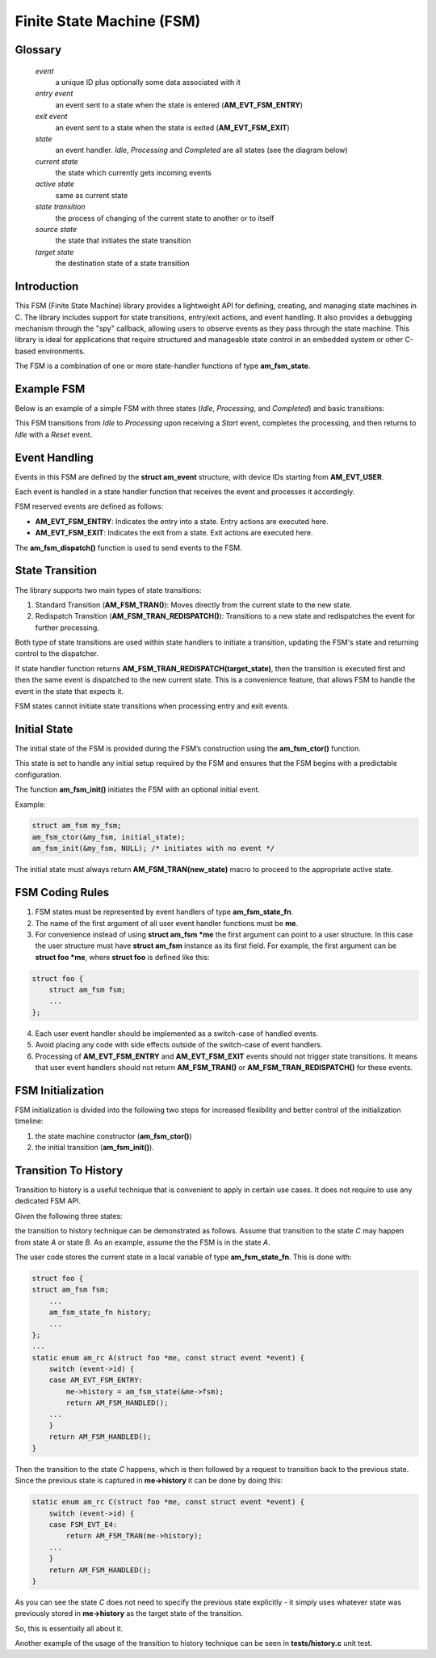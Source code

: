 ==========================
Finite State Machine (FSM)
==========================

Glossary
========

   *event*
       a unique ID plus optionally some data associated with it

   *entry event*
       an event sent to a state when the state is entered (**AM_EVT_FSM_ENTRY**)

   *exit event*
       an event sent to a state when the state is exited (**AM_EVT_FSM_EXIT**)

   *state*
       an event handler. `Idle`, `Processing` and `Completed` are all states
       (see the diagram below)

   *current state*
       the state which currently gets incoming events

   *active state*
       same as current state

   *state transition*
       the process of changing of the current state to another or to itself

   *source state*
       the state that initiates the state transition

   *target state*
       the destination state of a state transition

Introduction
============

This FSM (Finite State Machine) library provides a lightweight API for defining,
creating, and managing state machines in C. The library includes support for
state transitions, entry/exit actions, and event handling.
It also provides a debugging mechanism through the "spy" callback,
allowing users to observe events as they pass through the state machine.
This library is ideal for applications that require structured and manageable
state control in an embedded system or other C-based environments.

The FSM is a combination of one or more state-handler functions of
type **am_fsm_state**.

Example FSM
============

Below is an example of a simple FSM with three states
(`Idle`, `Processing`, and `Completed`) and basic transitions:

.. uml::

    @startuml

    left to right direction

    [*] --> Idle

    state Idle #LightBlue
    state Processing #LightBlue
    state Completed #LightBlue

    Idle --> Processing : Start
    Processing --> Completed : Complete
    Completed --> Idle : Reset

    @enduml

This FSM transitions from `Idle` to `Processing` upon receiving a `Start` event,
completes the processing, and then returns to `Idle` with a `Reset` event.

Event Handling
==============

Events in this FSM are defined by the **struct am_event** structure,
with device IDs starting from **AM_EVT_USER**.

Each event is handled in a state handler function that receives the event and
processes it accordingly.

FSM reserved events are defined as follows:

- **AM_EVT_FSM_ENTRY**: Indicates the entry into a state. Entry actions are executed here.
- **AM_EVT_FSM_EXIT**: Indicates the exit from a state. Exit actions are executed here.

The **am_fsm_dispatch()** function is used to send events to the FSM.

State Transition
================

The library supports two main types of state transitions:

1. Standard Transition (**AM_FSM_TRAN()**):
   Moves directly from the current state to the new state.
2. Redispatch Transition (**AM_FSM_TRAN_REDISPATCH()**):
   Transitions to a new state and redispatches the event for further processing.

Both type of state transitions are used within state handlers to initiate
a transition, updating the FSM's state and returning control to the dispatcher.

If state handler function returns **AM_FSM_TRAN_REDISPATCH(target_state)**,
then the transition is executed first and then the same event is
dispatched to the new current state. This is a convenience feature,
that allows FSM to handle the event in the state that expects it.

FSM states cannot initiate state transitions when processing entry and exit
events.

Initial State
=============

The initial state of the FSM is provided during the FSM’s construction
using the **am_fsm_ctor()** function.

This state is set to handle any initial setup required by the FSM and
ensures that the FSM begins with a predictable configuration.

The function **am_fsm_init()** initiates the FSM with an optional initial event.

Example:

.. code:: c

    struct am_fsm my_fsm;
    am_fsm_ctor(&my_fsm, initial_state);
    am_fsm_init(&my_fsm, NULL); /* initiates with no event */

The initial state must always return **AM_FSM_TRAN(new_state)** macro
to proceed to the appropriate active state.

FSM Coding Rules
================

1. FSM states must be represented by event handlers of type **am_fsm_state_fn**.
2. The name of the first argument of all user event handler functions
   must be **me**.
3. For convenience instead of using **struct am_fsm *me** the first argument
   can point to a user structure. In this case the user structure
   must have **struct am_fsm** instance as its first field.
   For example, the first argument can be **struct foo *me**, where
   **struct foo** is defined like this:

.. code-block:: C

   struct foo {
       struct am_fsm fsm;
       ...
   };

4. Each user event handler should be implemented as a switch-case of handled
   events.
5. Avoid placing any code with side effects outside of the switch-case of
   event handlers.
6. Processing of **AM_EVT_FSM_ENTRY** and **AM_EVT_FSM_EXIT** events should
   not trigger state transitions. It means that user event handlers should
   not return **AM_FSM_TRAN()** or **AM_FSM_TRAN_REDISPATCH()** for
   these events.

FSM Initialization
==================

FSM initialization is divided into the following two steps for increased
flexibility and better control of the initialization timeline:

1. the state machine constructor (**am_fsm_ctor()**)
2. the initial transition (**am_fsm_init()**).

Transition To History
=====================

Transition to history is a useful technique that is convenient to apply in
certain use cases. It does not require to use any dedicated FSM API.

Given the following three states:

.. uml::

    @startuml

    [*] --> A

    state A #LightBlue {
        C --> [H] : E4
    }
    state B #LightBlue {
        C --> [H] : E4
    }
    state C #LightBlue

    A --> C : E1
    A --> B : E2
    B --> C : E3

    @enduml

the transition to history technique can be
demonstrated as follows. Assume that transition to the state *C* may
happen from state *A* or state *B*. As an example, assume the the FSM
is in the state *A*.

The user code stores the current state in a local variable of type
**am_fsm_state_fn**. This is done with:

.. code-block:: C

   struct foo {
   struct am_fsm fsm;
       ...
       am_fsm_state_fn history;
       ...
   };
   ...
   static enum am_rc A(struct foo *me, const struct event *event) {
       switch (event->id) {
       case AM_EVT_FSM_ENTRY:
           me->history = am_fsm_state(&me->fsm);
           return AM_FSM_HANDLED();
       ...
       }
       return AM_FSM_HANDLED();
   }

Then the transition to the state *C* happens, which is then followed by a request
to transition back to the previous state. Since the previous state is captured
in **me->history** it can be done by doing this:

.. code-block:: C

   static enum am_rc C(struct foo *me, const struct event *event) {
       switch (event->id) {
       case FSM_EVT_E4:
           return AM_FSM_TRAN(me->history);
       ...
       }
       return AM_FSM_HANDLED();
   }

As you can see the state *C* does not need to specify the previous
state explicitly - it simply uses whatever state was previously stored in
**me->history** as the target state of the transition.

So, this is essentially all about it.

Another example of the usage of the transition to history technique can be seen
in **tests/history.c** unit test.
